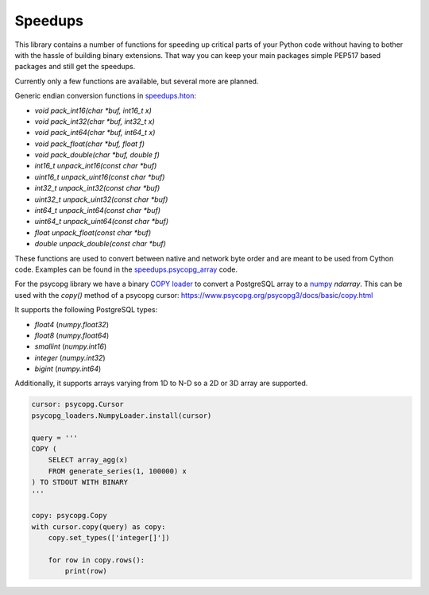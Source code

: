 Speedups
------------------------------------------------------------------------------

This library contains a number of functions for speeding up critical parts
of your Python code without having to bother with the hassle of building
binary extensions. That way you can keep your main packages simple PEP517
based packages and still get the speedups.

Currently only a few functions are available, but several more are planned.

Generic endian conversion functions in `speedups.hton`_:

- `void pack_int16(char *buf, int16_t x)`
- `void pack_int32(char *buf, int32_t x)`
- `void pack_int64(char *buf, int64_t x)`
- `void pack_float(char *buf, float f)`
- `void pack_double(char *buf, double f)`
- `int16_t unpack_int16(const char *buf)`
- `uint16_t unpack_uint16(const char *buf)`
- `int32_t unpack_int32(const char *buf)`
- `uint32_t unpack_uint32(const char *buf)`
- `int64_t unpack_int64(const char *buf)`
- `uint64_t unpack_uint64(const char *buf)`
- `float unpack_float(const char *buf)`
- `double unpack_double(const char *buf)`

These functions are used to convert between native and network byte order and
are meant to be used from Cython code. Examples can be found in the
`speedups.psycopg_array`_ code.

For the psycopg library we have a binary `COPY`_ loader_ to convert a
PostgreSQL array to a `numpy`_  `ndarray`. This can be used with the `copy()`
method of a psycopg cursor: https://www.psycopg.org/psycopg3/docs/basic/copy.html

It supports the following PostgreSQL types:

- `float4` (`numpy.float32`)
- `float8` (`numpy.float64`)
- `smallint` (`numpy.int16`)
- `integer` (`numpy.int32`)
- `bigint` (`numpy.int64`)

Additionally, it supports arrays varying from 1D to N-D so a 2D or 3D array
are supported.

.. code-block:: python

    cursor: psycopg.Cursor
    psycopg_loaders.NumpyLoader.install(cursor)

    query = '''
    COPY (
        SELECT array_agg(x)
        FROM generate_series(1, 100000) x
    ) TO STDOUT WITH BINARY
    '''

    copy: psycopg.Copy
    with cursor.copy(query) as copy:
        copy.set_types(['integer[]'])

        for row in copy.rows():
            print(row)

.. _numpy: http://www.numpy.org/
.. _COPY: https://www.postgresql.org/docs/current/static/sql-copy.html
.. _speedups.hton: https://github.com/WoLpH/speedups/blob/master/speedups/hton.pxd
.. _speedups.psycopg_array: https://github.com/WoLpH/speedups/blob/master/speedups/psycopg_array.pyx
.. _loader: https://github.com/WoLpH/speedups/blob/master/speedups/psycopg_loaders.py
